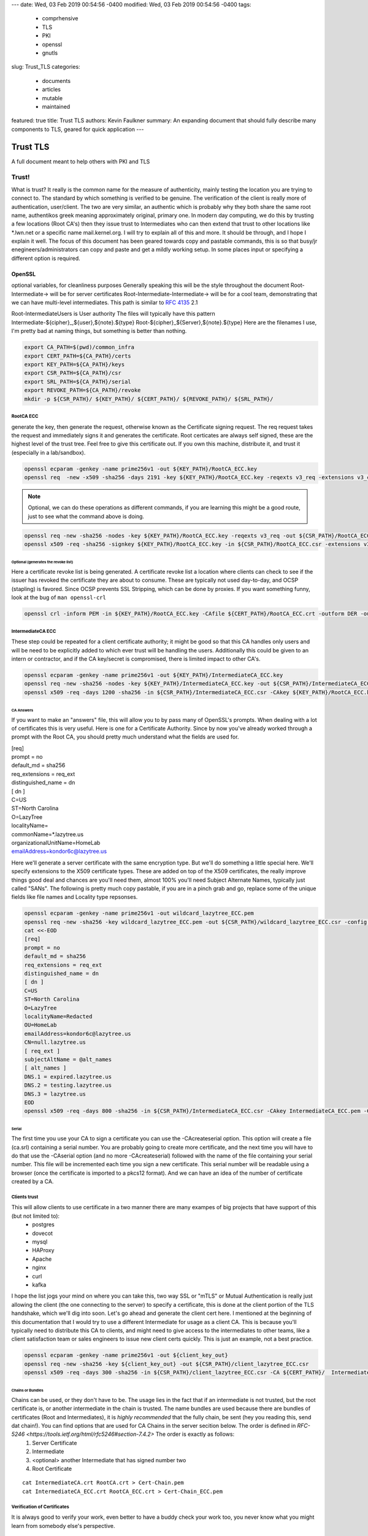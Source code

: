 ---
date: Wed, 03 Feb 2019 00:54:56 -0400
modified: Wed, 03 Feb 2019 00:54:56 -0400
tags:
  - comprhensive
  - TLS
  - PKI
  - openssl
  - gnutls
slug: Trust_TLS
categories:
  - documents
  - articles
  - mutable
  - maintained
featured: true
title: Trust TLS
authors: Kevin Faulkner
summary: An expanding document that should fully describe many components to TLS, geared for quick application
---

#########
Trust TLS
#########
A full document meant to help others with PKI and TLS

******
Trust!
******
What is trust? It really is the common name for the measure of authenticity, mainly testing the location you are trying to connect to. The standard by which something is verified to be genuine. The verification of the client is really more of authentication, user/client. The two are very similar, an authentic which is probably why they both share the same root name, authentikos greek meaning approximately original, primary one. In modern day computing, we do this by trusting a few locations (Root CA's) then they issue trust to Intermediates who can then extend that trust to other locations like \*.lwn.net or a specific name mail.kernel.org. I will try to explain all of this and more. It should be through, and I hope I explain it well. The focus of this document has been geared towards copy and pastable commands, this is so that busy/jr enegineers/administrators can copy and paste and get a mildly working setup. In some places input or specifying a different option is required.

OpenSSL
*******
optional variables, for cleanliness purposes
Generally speaking this will be the style throughout the document
Root-Intermediate-> will be for server certificates
Root-Intermediate-Intermediate-> will be for a cool team, demonstrating that we can have multi-level intermediates. This path is similar to :RFC:`4135` 2.1

Root-IntermediateUsers is User authority
The files will typically have this pattern
Intermediate-${cipher}_,${user},${note}.${type}
Root-${cipher}_${Server},${note}.${type}
Here are the filenames I use, I'm pretty bad at naming things, but something is better than nothing.

.. code-block:: bash

   export CA_PATH=$(pwd)/common_infra
   export CERT_PATH=${CA_PATH}/certs
   export KEY_PATH=${CA_PATH}/keys
   export CSR_PATH=${CA_PATH}/csr
   export SRL_PATH=${CA_PATH}/serial
   export REVOKE_PATH=${CA_PATH}/revoke
   mkdir -p ${CSR_PATH}/ ${KEY_PATH}/ ${CERT_PATH}/ ${REVOKE_PATH}/ ${SRL_PATH}/

RootCA ECC
==========
generate the key, then generate the request, otherwise known as the Certificate signing request. The req request takes the request and immediately signs it and generates the certificate. Root certicates are always self signed, these are the highest level of the trust tree. Feel free to give this certificate out. If you own this machine, distribute it, and trust it (especially in a lab/sandbox).

.. code-block:: bash

   openssl ecparam -genkey -name prime256v1 -out ${KEY_PATH}/RootCA_ECC.key
   openssl req  -new -x509 -sha256 -days 2191 -key ${KEY_PATH}/RootCA_ECC.key -reqexts v3_req -extensions v3_ca -out ${CERT_PATH}/RootCA_ECC.crt 

.. note::   
   Optional, we can do these operations as different commands, if you are learning this might be a good route, just to see what the command above is doing.

.. code-block:: bash

   openssl req -new -sha256 -nodes -key ${KEY_PATH}/RootCA_ECC.key -reqexts v3_req -out ${CSR_PATH}/RootCA_ECC.csr && \
   openssl x509 -req -sha256 -signkey ${KEY_PATH}/RootCA_ECC.key -in ${CSR_PATH}/RootCA_ECC.csr -extensions v3_ca -out ${CERT_PATH}/RootCA_ECC.crt

Optional (generates the revoke list)
------------------------------------
Here a certificate revoke list is being generated. A certificate revoke list a location where clients can check to see if the issuer has revoked the certificate they are about to consume. These are typically not used day-to-day, and OCSP (stapling) is favored. Since OCSP prevents SSL Stripping, which can be done by proxies. If you want something funny, look at the bug of ``man openssl-crl``

.. code-block:: bash

   openssl crl -inform PEM -in ${KEY_PATH}/RootCA_ECC.key -CAfile ${CERT_PATH}/RootCA_ECC.crt -outform DER -out ${REVOKE_PATH}/RootCA_ECC.crl

IntermediateCA ECC
==================
These step could be repeated for a client certificate authority; it might be good so that this CA handles only users and will be need to be explicitly added to which ever trust will be handling the users. Additionally this could be given to an intern or contractor, and if the CA key/secret is compromised, there is limited impact to other CA's.

.. code-block:: bash

   openssl ecparam -genkey -name prime256v1 -out ${KEY_PATH}/IntermediateCA_ECC.key
   openssl req -new -sha256 -nodes -key ${KEY_PATH}/IntermediateCA_ECC.key -out ${CSR_PATH}/IntermediateCA_ECC.csr #CSR's 
   openssl x509 -req -days 1200 -sha256 -in ${CSR_PATH}/IntermediateCA_ECC.csr -CAkey ${KEY_PATH}/RootCA_ECC.key -CA ${CERT_PATH}/RootCA_ECC.crt -out ${CERT_PATH}/IntermediateCA_ECC.crt -CAcreateserial -CAserial ${SRL_PATH}/IntermediateCA_ECC.srl #optional: -set_serial 01

CA Answers
----------
If you want to make an "answers" file, this will allow you to by pass many of OpenSSL's prompts. When dealing with a lot of certificates this is very useful. Here is one for a Certificate Authority. Since by now you've already worked through a prompt with the Root CA, you should pretty much understand what the fields are used for.

| [req]
| prompt = no
| default_md = sha256
| req_extensions = req_ext
| distinguished_name = dn
| [ dn ]
| C=US
| ST=North Carolina
| O=LazyTree
| localityName=
| commonName=*.lazytree.us
| organizationalUnitName=HomeLab
| emailAddress=kondor6c@lazytree.us

Here we'll generate a server certificate with the same encryption type. But we'll do something a little special here. We'll specify extensions to the X509 certificate types. These are added on top of the X509 certificates, the really improve things good deal and chances are you'll need them, almost 100% you'll need Subject Alternate Names, typically just called "SANs". The following is pretty much copy pastable, if you are in a pinch grab and go, replace some of the unique fields like file names and Locality type repsonses.

.. code-block:: bash

   openssl ecparam -genkey -name prime256v1 -out wildcard_lazytree_ECC.pem
   openssl req -new -sha256 -key wildcard_lazytree_ECC.pem -out ${CSR_PATH}/wildcard_lazytree_ECC.csr -config  <(
   cat <<-EOD
   [req]
   prompt = no
   default_md = sha256
   req_extensions = req_ext
   distinguished_name = dn
   [ dn ]
   C=US
   ST=North Carolina
   O=LazyTree
   localityName=Redacted
   OU=HomeLab
   emailAddress=kondor6c@lazytree.us
   CN=null.lazytree.us
   [ req_ext ]
   subjectAltName = @alt_names
   [ alt_names ]
   DNS.1 = expired.lazytree.us
   DNS.2 = testing.lazytree.us
   DNS.3 = lazytree.us
   EOD
   openssl x509 -req -days 800 -sha256 -in ${CSR_PATH}/IntermediateCA_ECC.csr -CAkey IntermediateCA_ECC.pem -CAserial RootCA_ECC.srl -out ${CERT_PATH}/wildcard_lazytree_ECC.crt

Serial
-------
The first time you use your CA to sign a certificate you can use the -CAcreateserial option. This option will create a file (ca.srl) containing a serial number. You are probably going to create more certificate, and the next time you will have to do that use the -CAserial option (and no more -CAcreateserial) followed with the name of the file containing your serial number. This file will be incremented each time you sign a new certificate. This serial number will be readable using a browser (once the certificate is imported to a pkcs12 format). And we can have an idea of the number of certificate created by a CA.

Clients trust
=============
This will allow clients to use certificate in a two manner there are many exampes of big projects that have support of this (but not limited to):
 - postgres
 - dovecot
 - mysql
 - HAProxy
 - Apache
 - nginx
 - curl
 - kafka

I hope the list jogs your mind on where you can take this, two way SSL or "mTLS" or Mutual Authentication is really just allowing the client (the one connecting to the server) to specify a certificate, this is done at the client portion of the TLS handshake, which we'll dig into soon. Let's go ahead and generate the client cert here. I mentioned at the beginning of this documentation that I would try to use a different Intermediate for usage as a client CA. This is because you'll typically need to distribute this CA to clients, and might need to give access to the intermediates to other teams, like a client satisfaction team or sales engineers to issue new client certs quickly. This is just an example, not a best practice.

.. code-block:: bash

   openssl ecparam -genkey -name prime256v1 -out ${client_key_out}
   openssl req -new -sha256 -key ${client_key_out} -out ${CSR_PATH}/client_lazytree_ECC.csr
   openssl x509 -req -days 300 -sha256 -in ${CSR_PATH}/client_lazytree_ECC.csr -CA ${CERT_PATH}/  IntermediateClientCA_ECC.crt -CAkey IntermediateClientCA_ECC.pem -out ${CERT_PATH}/client_lazytree_ECC.crt

Chains or Bundles
-----------------
Chains can be used, or they don't have to be. The usage lies in the fact that if an intermediate is not trusted, but the root certificate is, or another intermediate in the chain is trusted. The name bundles are used because there are bundles of certificates (Root and Intermediates), it is *highly recommended* that the fully chain, be sent (hey you reading this, send dat chain!). You can find options that are used for CA Chains in the server secition below. The order is defined in `RFC-5246 <https://tools.ietf.org/html/rfc5246#section-7.4.2>` The order is exactly as follows:
 1. Server Certificate
 2. Intermediate
 3. <optional> another Intermediate that has signed number two
 4. Root Certificate

::

   cat IntermediateCA.crt RootCA.crt > Cert-Chain.pem
   cat IntermediateCA_ECC.crt RootCA_ECC.crt > Cert-Chain_ECC.pem

Verification of Certificates
============================
It is always good to verify your work, even better to have a buddy check your work too, you never know what you might learn from somebody else's perspective.

Examine a certificate
---------------------
Check your work

::

  openssl x509 -in ${CERT_PATH}/certificate.crt -text -noout

Examine a key (RSA)
^^^^^^^^^^^^^^^^^^^
You can also look at the key you produced

::

   openssl rsa -in privateKey.key -check

Examine a Certificate Signing Request (CSR)
^^^^^^^^^^^^^^^^^^^^^^^^^^^^^^^^^^^^^^^^^^^
To view a previously generated certificate signing request you can run the following.

::

   openssl req -text -noout -verify -in CSR.csr

Revoke a Cert
-------------
As mentioned, revokation lists and the revoking process isn't done too much. But it could really help out, consider an example, 24 hours before a certificate is about to expire if an Internal CA were to revoke the soon to expire certificate, you will have an opportunity to know for sure which applciations depend on the certifcate. This could be very useful for large organizations. Just a tip!

::

   openssl ca -config ca.conf -revoke ia.crt -keyfile ca.key -cert ${CERT_PATH}/ca.crt -crl_reason superseded

Configuring SSL on Operating Systems
************************************
Here is a list of operating systems and how to configure SSL on them, I hope this helps, if you know of somelet me know (open a pull request).

Windows
=======
First we need to prep, the the best of my knowledge windows doesn't handle pem formats, which is pretty frustrating. So we need to export it to a PKCS12 format.

.. code-block:: bash

   openssl pkcs12 -export -in wildcard_lazytree_ECC.crt -inkey wildcard_lazytree_ECC.pem -out wildcard_lazytree_ECC.pfx -certfile Cert-Chain_ECC.pem
   openssl pkcs12 -export -in wildcard_lazytree.crt -inkey wildcard_lazytree.pem -out wildcard_lazytree.pfx -certfile  Cert-Chain.pem
   openssl pkcs12 -export -nokeys -in RootCA.crt -out RootCA.pfx
   openssl pkcs12 -export -nokeys -in RootCA_ECC.crt -out RootCA_ECC.pfx

Now we can take that file and add it to Windows

.. code-block:: console

   certutil.exe -addstore "RootCA_SHA1" RootCA.pfx
   certutil.exe -addstore "RootCA_ECC" RootCA_ECC.pfx
   certutil.exe -importPFX wildcard_lazytree_ECC.pfx
   certutil.exe -importPFX wildcard_lazytree.pfx

RHEL-like Linux
===============
You can easily add certificates to Redhat like distributions like Fedora, Centos, Amazon Linux, Scientific Linux or Oracle Linux. Consider distributing this as an RPM.

.. code-block:: bash

   rsync -va \*crt /etc/pki/ca-trust/source/anchors/
   update-ca-trust force-enable

Debian-like Linux AND Gentoo
============================
`Gentoo <https://wiki.gentoo.org/wiki/Certificates>` https://www.archlinux.org/news/ca-certificates-update/

.. code-block:: bash

   rsync -va \*crt /usr/local/share/ca-certificates/
   update-ca-certificates

Android
=======
Settings > Security & Lock Screen > Credential storage (under "advanced") > Install from storage

Applications
************
Java
====
Java holds the keys and certificates in a special file, called a keystore. It used to be a proprietary format JKS, but the newer, preferred format is p12 (PKCS12). You can access it with keytool, which should be in the same path as ``java`` ($JAVA_HOME/bin/).

::

  keytool -v -list -keystore /etc/pki/ca-trust/extracted/java/cacert || keytool -v -list -keystore /etc/pki/java/cacerts #changeit is Java's default
  keytool -import -trustcacerts -alias rootCA_ECC -file  RootCA_ECC.crt
  keytool -import -trustcacerts -alias IntermediateCA_ECC -file  IntermediateCA_ECC.crt
  keytool -import -trustcacerts -alias rootCA_weak -file  RootCA.crt
  keytool -import -trustcacerts -alias IntermediateCA_weak -file  IntermediateCA.crt

Chrome
======
https://stackoverflow.com/questions/7580508/getting-chrome-to-accept-self-signed-localhost-certificate
You can avoid the message for trusted sites by installing the certificate.
This can be done by clicking on the warning icon in the address bar, then click
"Not secure" -> Certificate Invalid -> Details Tab -> Export... Save the certificate.

Use Chrome's Preferences -> Under The Hood -> Manage Certificates -> Import.
On the "Certificate Store" screen of the import, choose "Place all certificates in the following store" and browse for "Trusted Root Certification Authorities." Restart Chrome.
Chrome Settings > Show advanced settings > HTTPS/SSL > Manage Certificates > Authorities

Nginx
=====
https://www.digitalocean.com/community/tutorials/how-to-create-a-self-signed-ssl-certificate-for-nginx-on-centos-7

| server {
|     listen 80;
|     server_name "example.lazytree.us";
|     return 301 https://$host$request_uri;
| }
| server {
|     server_name "10.1.1.1"
|     listen 443 http2 ssl;
|     listen [::]:443 http2 ssl;
|     ssl_certificate /etc/ssl/certificates/example.lazytree.us/app_role.crt;
|     ssl_certificate_key /etc/ssl/keys/example.lazytree.us/app_role.key;
|     ssl_dhparam /etc/ssl/keys/example.lazytree.us/dhparam.pem;
| }

Apache
======
https://wiki.apache.org/httpd/RedirectSSL

| Listen 443 ssl
| <VirtualHost _default_:443>
|  ServerName lazytree.us
|  SSLEngine on
|  SSLProtocol all -SSLv2 -SSLv3
|  SSLCertificateFile /etc/pki/tls/certs/
|  SSLCertificateKeyFile /etc/pki/tls/private/
|  SSLCertificateChainFile /etc/pki/tls/certs/chain.crt
|  SSLCACertificateFile /etc/httpd/conf.d/tls/client_IntermediateCA.crt
|  SSLOpenSSLConfCmd DHParameters "/etc/pki/ssl/dhparams.pem"
|  RewriteEngine On 
|  RewriteCond %{HTTPS} off
|  RewriteRule ^/?(.*) https://%{SERVER_NAME}/$1 [R,L]
| </VirtualHost>

# It would be nice to get blake2s256 supported in more places
#GPG fingerprint = 7545BFF3710684D2E6BCFE98C5D5F4BED24A4A02
#GPG fingerprint = 438263E03BF0BDC64F9A6415AA63E0576CC60292



GNU TLS
*******
I have recently been liking GnuTLS since it has rather descriptive options, they are easy to read and self describing of the process. The issue is that it isn't always installed.

.. code-block:: console

   certtool --generate-privkey --bits 4096 --outfile RootCA_G-RSA.pem
   certtool --generate-request --load-privkey RootCA_G-RSA.pem --hash=SHA256 --template gnutls-ssl-answers.txt --outfile RootCA_G-RSA.csr
   certtool --generate-certificate --load-privkey RootCA_G-ECC.pem --outfile RootCA_G-ECC.crt --load-ca-certificate ca-cert.pem --load-ca-privkey ca-key.pem 

GNU TLS ECC
===========
Coming in version 3.6!! Ed25519 keys
``certtool --generate-privkey --key-type ed25519 --outfile RootCA_G-ECC.pem`` 
otherwise you might need to go with secp 256

.. code:: bash

   certtool --generate-privkey --ecc --curve secp256r1 --outfile RootCA_G-ECC.pem
   certtool --generate-request --load-privkey RootCA_G-ECC.pem --hash=SHA256 --outfile RootCA_G-ECC.csr
   certtool --generate-certificate --load-privkey RootCA_G-ECC.pem --outfile RootCA_G-ECC.crt --load-ca-certificate ca-cert.pem --load-ca-privkey ca-key.pem 


Quick Reference Lists
*********************
You could call these "cheat sheets" but these are more translation matrixes, like a rosetta stone of options. I often get frustrated with how many different options I'm called to remember (not entirely told, but just feel as though, professionally, I should). It can be difficult not specializing in a specific peice of software, since you have a ever expanding target of defaults, types of actions, configurations locations, and command line arguements; but I digress. I hope to make more of these, checkout my dotfiles where I use the top 26 lines as a quick reference. Some the options I know, others I have a hard time remembering, while others I learned while making it. https://github.com/kondor6c/dotfiles

verification
************
+-----------------------+-----------------------------+------------------------+
| OpenSSL               | GnuTLS                      | function               |
+=======================+=============================+========================+
| x509 -verify          | --verify                    | verify x509 cert       |
+-----------------------+-----------------------------+------------------------+
| x509 -CAfile          | --load-ca-certificate       | verify chain CA file   |
+-----------------------+-----------------------------+------------------------+
| x509 -text -noout -in | --certificate-info --infile | verify an x509 cert    |
+-----------------------+-----------------------------+------------------------+
| req -noout -text -in  | --crq-info --infile         | examine a CSR          |
+-----------------------+-----------------------------+------------------------+

x509 generation
***************
+------------------------+-------------------------+---------------------------+
| OpenSSL                | GnuTLS                  | function                  |
+========================+=========================+===========================+
| x509 -text -noout -in  | --verify --infile       | verify x509 certicate     |
+------------------------+-------------------------+---------------------------+
| x509 -CAfile           | --load-ca-certificate   | verify chain againt file  |
+------------------------+-------------------------+---------------------------+
| x509 -CAkey            | --load-ca-privkey       | load CA key to sign       |
+------------------------+-------------------------+---------------------------+
| x509 -req              | --load-request          | load CSR to sign for cert |
+------------------------+-------------------------+---------------------------+
| x509 -CA               | --load-ca-certificate   | Load CA cert to sign      |
+------------------------+-------------------------+---------------------------+
| x509 -config           | --template              | preconfigured answers     |
+------------------------+-------------------------+---------------------------+
| x509 -sha256           | --hash=SHA256           | certificate hash (sha256) |
+------------------------+-------------------------+---------------------------+


keys (RSA)
**********
+----------------------+------------------------------+------------------------+
| OpenSSL              | GnuTLS                       | function               |
+======================+==============================+========================+
| genrsa -out          | --generate-privkey --outfile | Write rsa Key to file  |
+----------------------+------------------------------+------------------------+
| rsa -noout -text -in | -k --infile                  | examine RSA Key        |
+----------------------+------------------------------+------------------------+

Diffie Helman
*************
+-------------------+------------------------------+------------------------+
| OpenSSL           | GnuTLS                       | function               |
+===================+==============================+========================+
| dhparam 2048 -out | --generate-dh-params         | generate parameters    |
+-------------------+------------------------------+------------------------+

ref
***
links and stuff
https://jamielinux.com/docs/openssl-certificate-authority/create-the-root-pair.html

RFC list
********

Forward Secrecyree_SSH_CA-ed -h -t ed25519 -a 100 
ssh-keygen -f LazyTree_SSH_CA-ecdsa -h -t ecdsa -b 521 
ssh-keygen -f LazyTree_SSH_CA-rsa -h -t rsa -b 4096

Traditional Host Keys
=====================
ssh-keygen -f LazyTree_SSH-rsa -t rsa -b 4096
ssh-keygen -f LazyTree_SSH-ed -t ed25519 -a 100
ssh-keygen -f LazyTree_SSH-ecdsa -t ecdsa -b 521


DH Params
=========
Diffie Helman is pretty cool

::

  openssl dhparam -out dhparam.pem 4096

OpenSSH CA
**********
https://blog.habets.se/2011/07/OpenSSH-certificates.html

Host CA's
*********
ssh-keygen -f LazyTree_SSH_CA-ed -h -t ed25519 -a 100 
ssh-keygen -f LazyTree_SSH_CA-ecdsa -h -t ecdsa -b 521 
ssh-keygen -f LazyTree_SSH_CA-rsa -h -t rsa -b 4096

Traditional Host Keys

ssh-keygen -f LazyTree_SSH-rsa -t rsa -b 4096
ssh-keygen -f LazyTree_SSH-ed -t ed25519 -a 100
ssh-keygen -f LazyTree_SSH-ecdsa -t ecdsa -b 521


